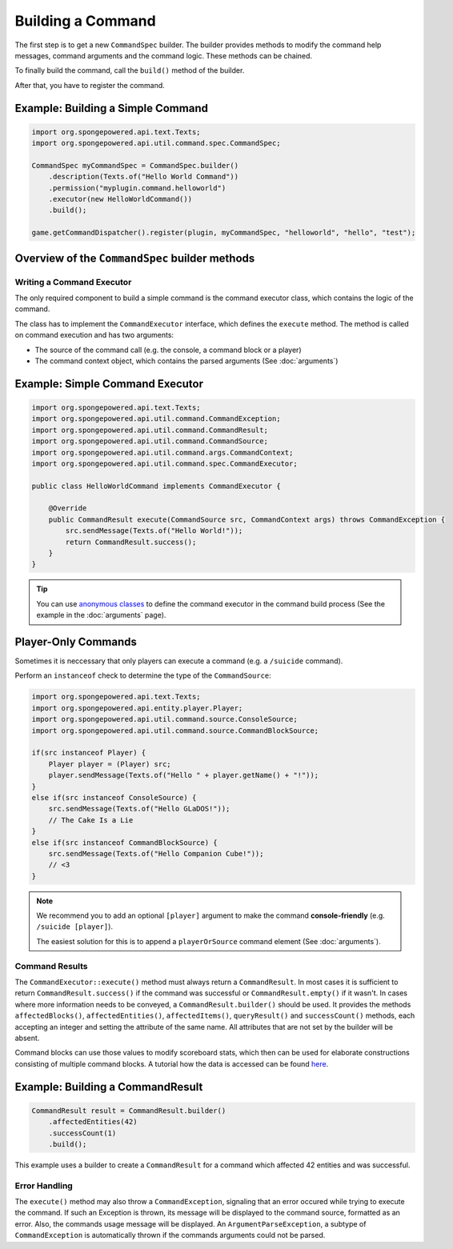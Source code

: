 ==================
Building a Command
==================

The first step is to get a new ``CommandSpec`` builder. 
The builder provides methods to modify the command help messages, command arguments and the command logic. 
These methods can be chained. 

To finally build the command, call the ``build()`` method of the builder.

After that, you have to register the command.

Example: Building a Simple Command
~~~~~~~~~~~~~~~~~~~~~~~~~~~~~~~~~~

.. code-block:: java

    import org.spongepowered.api.text.Texts;
    import org.spongepowered.api.util.command.spec.CommandSpec;

    CommandSpec myCommandSpec = CommandSpec.builder()
        .description(Texts.of("Hello World Command"))
        .permission("myplugin.command.helloworld")
        .executor(new HelloWorldCommand())
        .build();
        
    game.getCommandDispatcher().register(plugin, myCommandSpec, "helloworld", "hello", "test");

Overview of the ``CommandSpec`` builder methods
~~~~~~~~~~~~~~~~~~~~~~~~~~~~~~~~~~~~~~~~~~~~~~~

+----------------------------+---------------------------------------------------------------------------------------------------------+
| Method                     | Description                                                                                             |
+============================+=========================================================================================================+
| ``executor``               | Defines the command logic (See `Writing a Command Executor`_).                                          |
|                            |                                                                                                         |
|                            | **Setting the executor is required** if no child commands are set.                                      |
+----------------------------+---------------------------------------------------------------------------------------------------------+
| ``arguments``              | Sets the argument specification for this command (See :doc:`arguments`).                                | |                            |                                                                                                         |
+----------------------------+---------------------------------------------------------------------------------------------------------+
| ``permission``             | Set the permission that will be checked before using this command.                                      |
+----------------------------+---------------------------------------------------------------------------------------------------------+
| ``description``            | A short, one-line description of this command's purpose that will be displayed by the help system.      |
+----------------------------+---------------------------------------------------------------------------------------------------------+
| ``extendedDescription``    | Sets an extended description to use in longer help listings. Will be appended to the short description. |
+----------------------------+---------------------------------------------------------------------------------------------------------+
| ``child``                  | Adds a child command to this command with its aliases (See :doc:`childcommands`).                       |
+----------------------------+---------------------------------------------------------------------------------------------------------+
| ``children``               | Sets the child commands of this command with their aliases (See :doc:`childcommands`).                  |
+----------------------------+---------------------------------------------------------------------------------------------------------+
| ``inputTokenizer``         | Defines how the arguments will be parsed. By default, the parser splits the command input by spaces.    |
|                            | Quotations count as a single argument.                                                                  |
|                            |                                                                                                         |
|                            | Example: ``/tpworld Notch "My World"`` would result in two arguments: ``Notch`` and ``My World``.       |
+----------------------------+---------------------------------------------------------------------------------------------------------+
| ``build``                  | Builds the command. After that, you have to register the command.                                       |
+----------------------------+---------------------------------------------------------------------------------------------------------+

Writing a Command Executor
==========================

The only required component to build a simple command is the command executor class, which contains the logic of the command.

The class has to implement the ``CommandExecutor`` interface, which defines the ``execute`` method. 
The method is called on command execution and has two arguments:

* The source of the command call (e.g. the console, a command block or a player)
* The command context object, which contains the parsed arguments (See :doc:`arguments`)

Example: Simple Command Executor
~~~~~~~~~~~~~~~~~~~~~~~~~~~~~~~~

.. code-block:: java

    import org.spongepowered.api.text.Texts;
    import org.spongepowered.api.util.command.CommandException;
    import org.spongepowered.api.util.command.CommandResult;
    import org.spongepowered.api.util.command.CommandSource;
    import org.spongepowered.api.util.command.args.CommandContext;
    import org.spongepowered.api.util.command.spec.CommandExecutor;
    
    public class HelloWorldCommand implements CommandExecutor {
   
        @Override
        public CommandResult execute(CommandSource src, CommandContext args) throws CommandException {
            src.sendMessage(Texts.of("Hello World!"));
            return CommandResult.success();
        }
    }
    
.. tip::

    You can use `anonymous classes <https://docs.oracle.com/javase/tutorial/java/javaOO/anonymousclasses.html>`_ to define the command executor in the command build process (See the example in the :doc:`arguments` page).

Player-Only Commands
~~~~~~~~~~~~~~~~~~~~

Sometimes it is neccessary that only players can execute a command (e.g. a ``/suicide`` command).

Perform an ``instanceof`` check to determine the type of the ``CommandSource``:

.. code-block:: java

    import org.spongepowered.api.text.Texts;
    import org.spongepowered.api.entity.player.Player;
    import org.spongepowered.api.util.command.source.ConsoleSource;
    import org.spongepowered.api.util.command.source.CommandBlockSource;

    if(src instanceof Player) {
        Player player = (Player) src; 
        player.sendMessage(Texts.of("Hello " + player.getName() + "!"));
    }
    else if(src instanceof ConsoleSource) {
        src.sendMessage(Texts.of("Hello GLaDOS!"));
        // The Cake Is a Lie
    }
    else if(src instanceof CommandBlockSource) {
        src.sendMessage(Texts.of("Hello Companion Cube!"));
        // <3
    }
    
.. note::

    We recommend you to add an optional ``[player]`` argument to make the command **console-friendly** (e.g. ``/suicide [player]``).
    
    The easiest solution for this is to append a ``playerOrSource`` command element (See :doc:`arguments`).


Command Results
===============

The ``CommandExecutor::execute()`` method must always return a ``CommandResult``. In most cases it is sufficient to return ``CommandResult.success()`` if the command was successful or ``CommandResult.empty()`` if it wasn't.
In cases where more information needs to be conveyed, a ``CommandResult.builder()`` should be used. It provides the methods ``affectedBlocks()``, ``affectedEntities()``, ``affectedItems()``, ``queryResult()`` and ``successCount()`` methods, each accepting an integer and setting the attribute of the same name. All attributes that are not set by the builder will be absent.

Command blocks can use those values to modify scoreboard stats, which then can be used for elaborate constructions consisting of multiple command blocks. A tutorial how the data is accessed can be found `here <https://minecraft.gamepedia.com/Tutorials/Command_stats>`_.

Example: Building a CommandResult
~~~~~~~~~~~~~~~~~~~~~~~~~~~~~~~~~

.. code-block:: java

    CommandResult result = CommandResult.builder()
        .affectedEntities(42)
        .successCount(1)
        .build();

This example uses a builder to create a ``CommandResult`` for a command which affected 42 entities and was successful.

Error Handling
==============

The ``execute()`` method may also throw a ``CommandException``, signaling that an error occured while trying to execute the command. If such an Exception is thrown, its message will be displayed to the command source, formatted as an error. Also, the commands usage message will be displayed.
An ``ArgumentParseException``, a subtype of ``CommandException`` is automatically thrown if the commands arguments could not be parsed.
